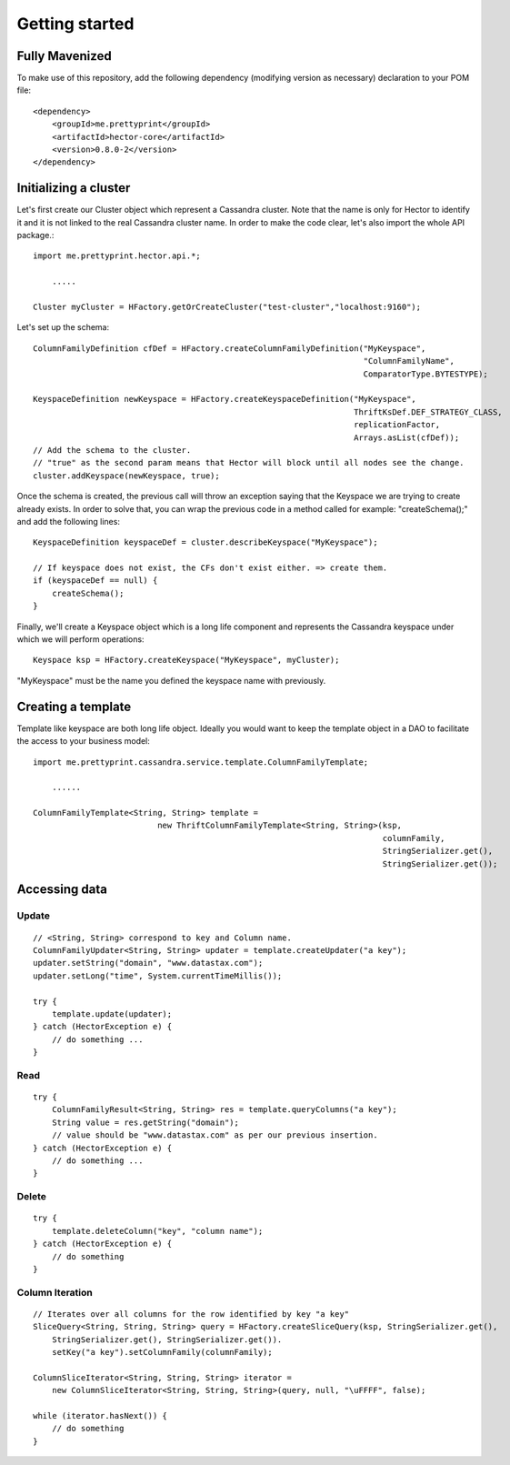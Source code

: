 .. highlight:: java

.. index:: maven, template

.. _getting_started:


***************
Getting started
***************


Fully Mavenized
=============================

To make use of this repository, add the following dependency (modifying version as necessary) declaration to your POM file::

    <dependency>
        <groupId>me.prettyprint</groupId>
        <artifactId>hector-core</artifactId>
        <version>0.8.0-2</version>
    </dependency>

.. _initializing_a_cluster:

Initializing a cluster
======================

Let's first create our Cluster object which represent a Cassandra cluster. Note that the name is only for Hector to identify it and it is not linked to the real Cassandra cluster name. In order to make the code clear, let's also import the whole API package.::


    import me.prettyprint.hector.api.*;

        .....

    Cluster myCluster = HFactory.getOrCreateCluster("test-cluster","localhost:9160");


Let's set up the schema::


    ColumnFamilyDefinition cfDef = HFactory.createColumnFamilyDefinition("MyKeyspace",                              
                                                                         "ColumnFamilyName", 
                                                                         ComparatorType.BYTESTYPE);

    KeyspaceDefinition newKeyspace = HFactory.createKeyspaceDefinition("MyKeyspace",                 
                                                                       ThriftKsDef.DEF_STRATEGY_CLASS,  
                                                                       replicationFactor, 
                                                                       Arrays.asList(cfDef));
    // Add the schema to the cluster.
    // "true" as the second param means that Hector will block until all nodes see the change.
    cluster.addKeyspace(newKeyspace, true);


Once the schema is created, the previous call will throw an exception saying that the Keyspace we are trying to create already exists. In order to solve that, you can wrap the previous code in a method called for example: "createSchema();" and add the following lines::

    KeyspaceDefinition keyspaceDef = cluster.describeKeyspace("MyKeyspace");
    			
    // If keyspace does not exist, the CFs don't exist either. => create them.
    if (keyspaceDef == null) {
        createSchema();
    }


Finally, we'll create a Keyspace object which is a long life component and represents the Cassandra keyspace under which we will perform operations::

    Keyspace ksp = HFactory.createKeyspace("MyKeyspace", myCluster);

"MyKeyspace" must be the name you defined the keyspace name with previously.

Creating a template
===================
Template like keyspace are both long life object. Ideally you would want to keep the template object in a DAO to facilitate the access to your business model::


    import me.prettyprint.cassandra.service.template.ColumnFamilyTemplate;

        ......

    ColumnFamilyTemplate<String, String> template = 
                              new ThriftColumnFamilyTemplate<String, String>(ksp,
                                                                             columnFamily, 
                                                                             StringSerializer.get(),        
                                                                             StringSerializer.get());

Accessing data
==============

Update
------

::

    // <String, String> correspond to key and Column name.
    ColumnFamilyUpdater<String, String> updater = template.createUpdater("a key");
    updater.setString("domain", "www.datastax.com");
    updater.setLong("time", System.currentTimeMillis());

    try {
        template.update(updater);
    } catch (HectorException e) {
        // do something ...
    }

Read
----

::

    try {
        ColumnFamilyResult<String, String> res = template.queryColumns("a key");
        String value = res.getString("domain");
        // value should be "www.datastax.com" as per our previous insertion.
    } catch (HectorException e) {
        // do something ...
    }


Delete
------

::

    try {
        template.deleteColumn("key", "column name");
    } catch (HectorException e) {
        // do something
    }


Column Iteration
------

::

  // Iterates over all columns for the row identified by key "a key"
  SliceQuery<String, String, String> query = HFactory.createSliceQuery(ksp, StringSerializer.get(),
      StringSerializer.get(), StringSerializer.get()).
      setKey("a key").setColumnFamily(columnFamily);

  ColumnSliceIterator<String, String, String> iterator = 
      new ColumnSliceIterator<String, String, String>(query, null, "\uFFFF", false);
        
  while (iterator.hasNext()) {
      // do something
  }


